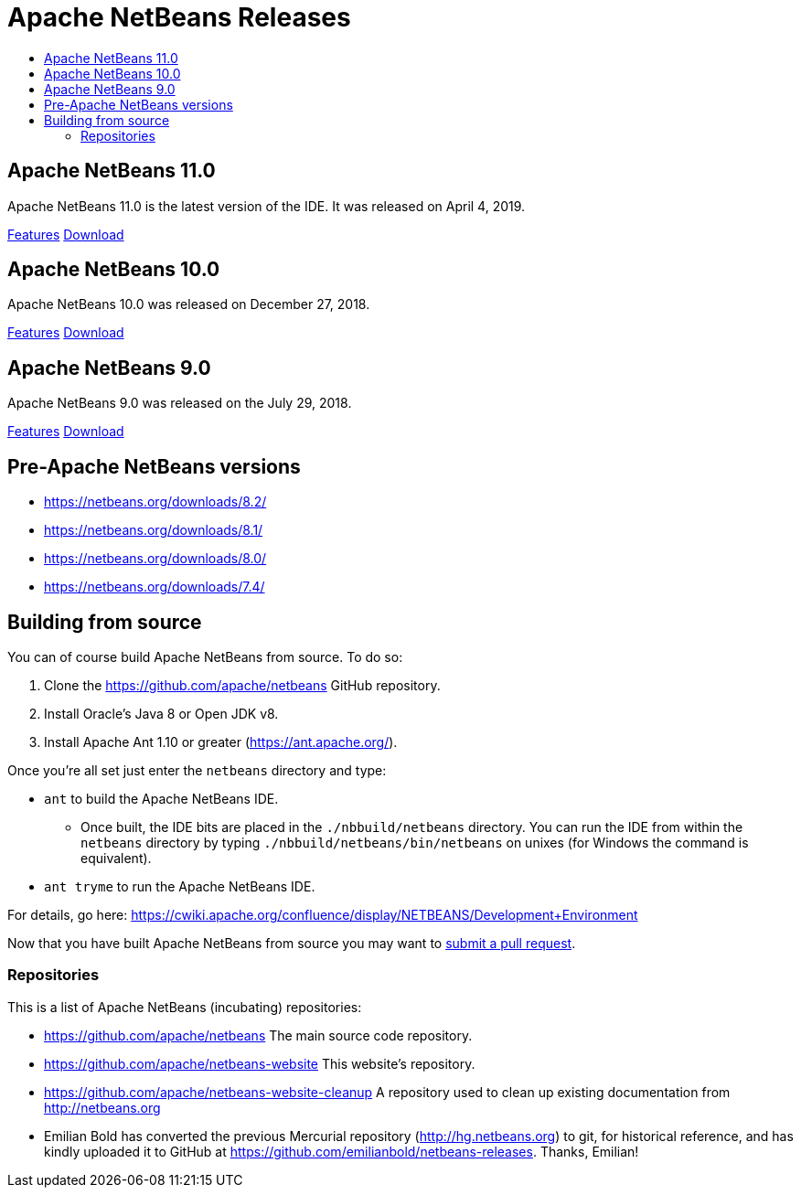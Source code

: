 ////
     Licensed to the Apache Software Foundation (ASF) under one
     or more contributor license agreements.  See the NOTICE file
     distributed with this work for additional information
     regarding copyright ownership.  The ASF licenses this file
     to you under the Apache License, Version 2.0 (the
     "License"); you may not use this file except in compliance
     with the License.  You may obtain a copy of the License at

       http://www.apache.org/licenses/LICENSE-2.0

     Unless required by applicable law or agreed to in writing,
     software distributed under the License is distributed on an
     "AS IS" BASIS, WITHOUT WARRANTIES OR CONDITIONS OF ANY
     KIND, either express or implied.  See the License for the
     specific language governing permissions and limitations
     under the License.
////
////

NOTE: 
See https://www.apache.org/dev/release-download-pages.html 
for important requirements for download pages for Apache projects.

////
= Apache NetBeans Releases
:jbake-type: page
:jbake-tags: download
:jbake-status: published
:keywords: Apache NetBeans releases
:description: Apache NetBeans Releases Page
:toc: left
:toc-title:
:linkattrs:

[[releases]]

== Apache NetBeans 11.0

Apache NetBeans 11.0 is the latest version of the IDE. It was released on April 4, 2019.

link:nb110/index.html[Features, role="button"] link:nb110/nb110.html[Download, role="button success"]


== Apache NetBeans 10.0

Apache NetBeans 10.0 was released on December 27, 2018.

link:nb100/index.html[Features, role="button"] link:nb100/nb100.html[Download, role="button success"]

[[previous]]
== Apache NetBeans 9.0

Apache NetBeans 9.0 was released on the July 29, 2018.

link:nb90/[Features, role="button"] link:nb90/nb90.html[Download, role="button success"] 

== Pre-Apache NetBeans versions

- https://netbeans.org/downloads/8.2/
- https://netbeans.org/downloads/8.1/
- https://netbeans.org/downloads/8.0/
- https://netbeans.org/downloads/7.4/

[[source]]
== Building from source

You can of course build Apache NetBeans from source. To do so:

. Clone the https://github.com/apache/netbeans GitHub repository.
. Install Oracle's Java 8 or Open JDK v8.
. Install Apache Ant 1.10 or greater (https://ant.apache.org/).

Once you're all set just enter the `netbeans` directory and type:

- `ant` to build the Apache NetBeans IDE.
  ** Once built, the IDE bits are placed in the `./nbbuild/netbeans` directory. You can run the IDE from within the `netbeans` directory by typing `./nbbuild/netbeans/bin/netbeans` on unixes (for Windows the command is equivalent).
- `ant tryme` to run the Apache NetBeans IDE.

For details, go here: https://cwiki.apache.org/confluence/display/NETBEANS/Development+Environment

Now that you have built Apache NetBeans from source you may want to link:/participate/submit-pr.html[submit a pull request].

[[repos]]
=== Repositories

This is a list of Apache NetBeans (incubating) repositories:

- https://github.com/apache/netbeans The main source code repository.
- https://github.com/apache/netbeans-website This website's repository.
- https://github.com/apache/netbeans-website-cleanup A repository used to clean up existing documentation from http://netbeans.org
- Emilian Bold has converted the previous Mercurial repository (http://hg.netbeans.org) to git, for historical reference, and has kindly uploaded it to GitHub at https://github.com/emilianbold/netbeans-releases. Thanks, Emilian!


